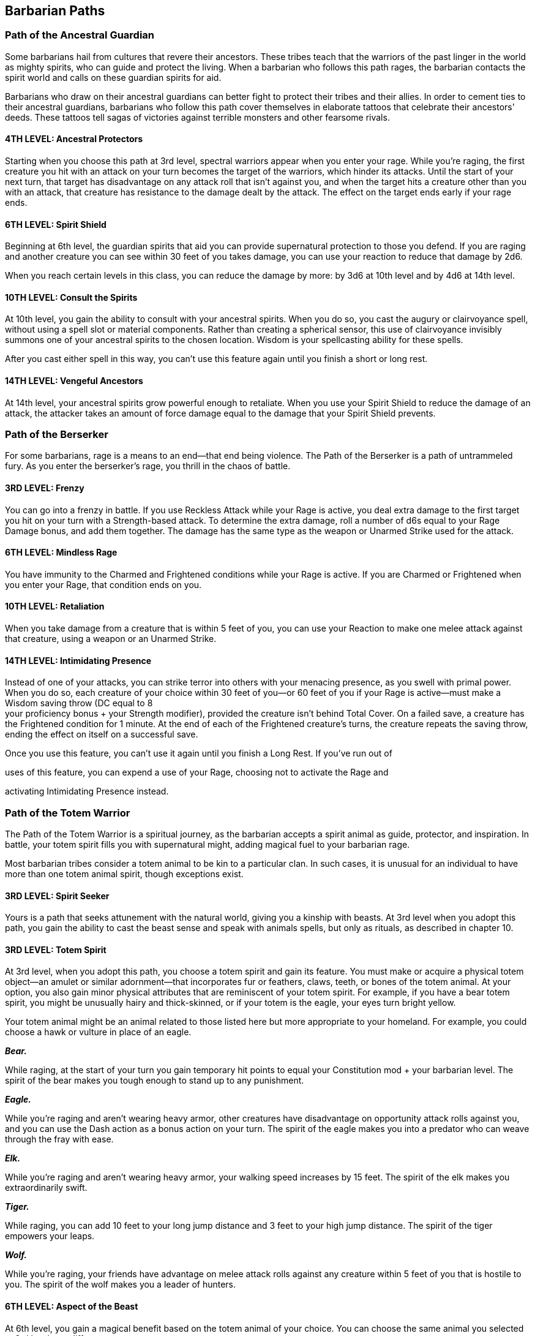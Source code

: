 == *Barbarian Paths*

=== Path of the Ancestral Guardian

Some barbarians hail from cultures that revere their ancestors. These
tribes teach that the warriors of the past linger in the world as mighty
spirits, who can guide and protect the living. When a barbarian who
follows this path rages, the barbarian contacts the spirit world and
calls on these guardian spirits for aid.

Barbarians who draw on their ancestral guardians can better fight to
protect their tribes and their allies. In order to cement ties to their
ancestral guardians, barbarians who follow this path cover themselves in
elaborate tattoos that celebrate their ancestors' deeds. These tattoos
tell sagas of victories against terrible monsters and other fearsome
rivals.

==== *4TH LEVEL: Ancestral Protectors*

Starting when you choose this path at 3rd level, spectral warriors
appear when you enter your rage. While you're raging, the first creature
you hit with an attack on your turn becomes the target of the warriors,
which hinder its attacks. Until the start of your next turn, that target
has disadvantage on any attack roll that isn't against you, and when the
target hits a creature other than you with an attack, that creature has
resistance to the damage dealt by the attack. The effect on the target
ends early if your rage ends.

==== *6TH LEVEL: Spirit Shield*

Beginning at 6th level, the guardian spirits that aid you can provide
supernatural protection to those you defend. If you are raging and
another creature you can see within 30 feet of you takes damage, you can
use your reaction to reduce that damage by 2d6.

When you reach certain levels in this class, you can reduce the damage
by more: by 3d6 at 10th level and by 4d6 at 14th level.

==== *10TH LEVEL: Consult the Spirits*

At 10th level, you gain the ability to consult with your ancestral
spirits. When you do so, you cast the augury or clairvoyance spell,
without using a spell slot or material components. Rather than creating
a spherical sensor, this use of clairvoyance invisibly summons one of
your ancestral spirits to the chosen location. Wisdom is your
spellcasting ability for these spells.

After you cast either spell in this way, you can't use this feature
again until you finish a short or long rest.

==== *14TH LEVEL: Vengeful Ancestors*

At 14th level, your ancestral spirits grow powerful enough to retaliate.
When you use your Spirit Shield to reduce the damage of an attack, the
attacker takes an amount of force damage equal to the damage that your
Spirit Shield prevents.

=== Path of the Berserker

For some barbarians, rage is a means to an end—that end being violence.
The Path of the Berserker is a path of untrammeled fury. As you enter
the berserker’s rage, you thrill in the chaos of battle.

==== *3RD LEVEL: Frenzy*

You can go into a frenzy in battle. If you use Reckless Attack while
your Rage is active, you deal extra damage to the first target you hit
on your turn with a Strength-based attack. To determine the extra
damage, roll a number of d6s equal to your Rage Damage bonus, and add
them together. The damage has the same type as the weapon or Unarmed
Strike used for the attack.

==== *6TH LEVEL: Mindless Rage*

You have immunity to the Charmed and Frightened conditions while your
Rage is active. If you are Charmed or Frightened when you enter your
Rage, that condition ends on you.

==== *10TH LEVEL: Retaliation*

When you take damage from a creature that is within 5 feet of you, you
can use your Reaction to make one melee attack against that creature,
using a weapon or an Unarmed Strike.

==== *14TH LEVEL: Intimidating Presence*

Instead of one of your attacks, you can strike terror into others with
your menacing presence, as you swell with primal power. When you do so,
each creature of your choice within 30 feet of you—or 60 feet of you if
your Rage is active—must make a Wisdom saving throw (DC equal to 8 +
your proficiency bonus + your Strength modifier), provided the creature
isn’t behind Total Cover. On a failed save, a creature has the
Frightened condition for 1 minute. At the end of each of the Frightened
creature’s turns, the creature repeats the saving throw, ending the
effect on itself on a successful save.

Once you use this feature, you can’t use it again until you finish a
Long Rest. If you’ve run out of

uses of this feature, you can expend a use of your Rage, choosing not to
activate the Rage and

activating Intimidating Presence instead.

=== Path of the Totem Warrior

The Path of the Totem Warrior is a spiritual journey, as the barbarian
accepts a spirit animal as guide, protector, and inspiration. In battle,
your totem spirit fills you with supernatural might, adding magical fuel
to your barbarian rage.

Most barbarian tribes consider a totem animal to be kin to a particular
clan. In such cases, it is unusual for an individual to have more than
one totem animal spirit, though exceptions exist.

==== *3RD LEVEL: Spirit Seeker*

Yours is a path that seeks attunement with the natural world, giving you
a kinship with beasts. At 3rd level when you adopt this path, you gain
the ability to cast the beast sense and speak with animals spells, but
only as rituals, as described in chapter 10.

==== *3RD LEVEL: Totem Spirit*

At 3rd level, when you adopt this path, you choose a totem spirit and
gain its feature. You must make or acquire a physical totem object—an
amulet or similar adornment—that incorporates fur or feathers, claws,
teeth, or bones of the totem animal. At your option, you also gain minor
physical attributes that are reminiscent of your totem spirit. For
example, if you have a bear totem spirit, you might be unusually hairy
and thick-skinned, or if your totem is the eagle, your eyes turn bright
yellow.

Your totem animal might be an animal related to those listed here but
more appropriate to your homeland. For example, you could choose a hawk
or vulture in place of an eagle.

*_Bear._*

While raging, at the start of your turn you gain temporary hit points to
equal your Constitution mod + your barbarian level. The spirit of the
bear makes you tough enough to stand up to any punishment.

*_Eagle._*

While you're raging and aren't wearing heavy armor, other creatures have
disadvantage on opportunity attack rolls against you, and you can use
the Dash action as a bonus action on your turn. The spirit of the eagle
makes you into a predator who can weave through the fray with ease.

*_Elk._*

While you're raging and aren't wearing heavy armor, your walking speed
increases by 15 feet. The spirit of the elk makes you extraordinarily
swift.

*_Tiger._*

While raging, you can add 10 feet to your long jump distance and 3 feet
to your high jump distance. The spirit of the tiger empowers your leaps.

*_Wolf._*

While you're raging, your friends have advantage on melee attack rolls
against any creature within 5 feet of you that is hostile to you. The
spirit of the wolf makes you a leader of hunters.

==== *6TH LEVEL: Aspect of the Beast*

At 6th level, you gain a magical benefit based on the totem animal of
your choice. You can choose the same animal you selected at 3rd level or
a different one.

*_Bear._*

You gain the might of a bear. Your carrying capacity (including maximum
load and maximum lift) is doubled, and you have advantage on Strength
checks made to push, pull, lift, or break objects.

*_Eagle._*

You gain the eyesight of an eagle. You can see up to 1 mile away with no
difficulty, able to discern even fine details as though looking at
something no more than 100 feet away from you. Additionally, dim light
doesn't impose disadvantage on your Wisdom (Perception) checks.

*_Elk._*

Whether mounted or on foot, your travel pace is doubled, as is the
travel pace of up to ten companions while they're within 60 feet of you
and you're not incapacitated. The elk spirit helps you roam far and
fast.

*_Tiger._*

You gain proficiency in two skills from the following list: Athletics,
Acrobatics, Stealth, and Survival. The cat spirit hones your survival
instincts.

*_Wolf._*

You gain the hunting sensibilities of a wolf. You can track other
creatures while traveling at a fast pace, and you can move stealthily
while traveling at a normal pace.

==== *10TH LEVEL: Spirit Walker*

At 10th level, you can cast the commune with nature spell, but only as a
ritual. When you do so, a spiritual version of one of the animals you
chose for Totem Spirit or Aspect of the Beast appears to you to convey
the information you seek.

==== *14TH LEVEL: Totemic Attunement*

At 14th level, you gain a magical benefit based on a totem animal of
your choice. You can choose the same animal you selected previously or a
different one.

*_Bear._*

While you're raging, any creature within 5 feet of you that's hostile to
you has disadvantage on attack rolls against targets other than you or
another character with this feature. An enemy is immune to this effect
if it can't see or hear you or if it can't be frightened.

*_Eagle._*

While raging, you have a flying speed equal to your current walking
speed. This benefit works only in short bursts; you fall if you end your
turn in the air and nothing else is holding you aloft.

*_Elk._*

While raging, you can use a bonus action during your move to pass
through the space of a Large or smaller creature. That creature must
succeed on a Strength saving throw (DC 8 + your Strength bonus + your
proficiency bonus) or be knocked prone and take bludgeoning damage equal
to 1d12 + your Strength modifier.

*_Tiger._*

While you're raging, if you move at least 20 feet in a straight line
toward a Large or smaller target right before making a melee weapon
attack against it, you can use a bonus action to make an additional
melee weapon attack against it.

*_Wolf._*

While you're raging, you can use a bonus action on your turn to knock a
Large or smaller creature prone when you hit it with a melee weapon
attack.
